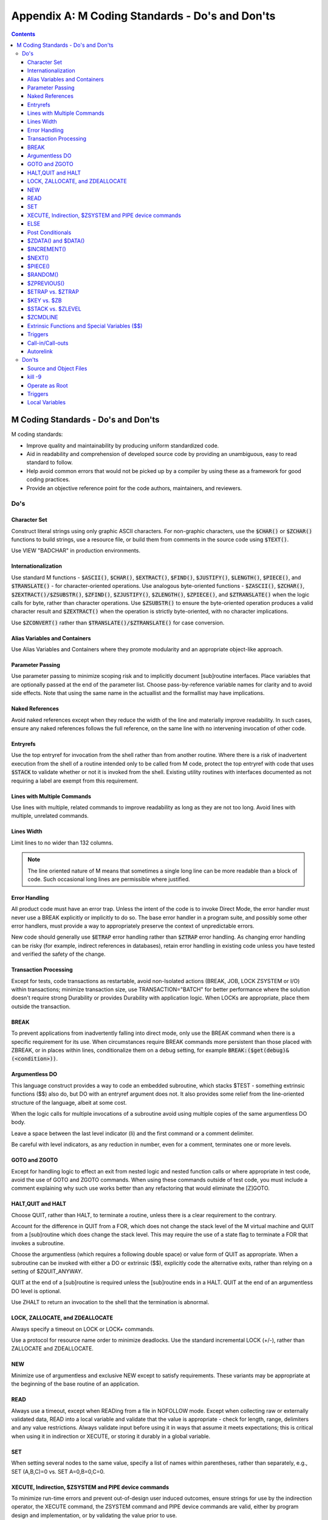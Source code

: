 .. ###############################################################
.. #                                                             #
.. # Copyright (c) 2018-2022 YottaDB LLC and/or its subsidiaries.#
.. # All rights reserved.                                        #
.. #                                                             #
.. # Portions Copyright (c) Fidelity National                    #
.. # Information Services, Inc. and/or its subsidiaries.         #
.. #                                                             #
.. #     This document contains the intellectual property        #
.. #     of its copyright holder(s), and is made available       #
.. #     under a license.  If you do not know the terms of       #
.. #     the license, please stop and do not read further.       #
.. #                                                             #
.. ###############################################################

.. index::
   M Coding Standards

=================================================
Appendix A: M Coding Standards - Do's and Don'ts
=================================================

.. contents::
   :depth: 3

--------------------------------------
M Coding Standards - Do's and Don'ts
--------------------------------------

M coding standards:

* Improve quality and maintainability by producing uniform standardized code.
* Aid in readability and comprehension of developed source code by providing an unambiguous, easy to read standard to follow.
* Help avoid common errors that would not be picked up by a compiler by using these as a framework for good coding practices.
* Provide an objective reference point for the code authors, maintainers, and reviewers.

+++++
Do's
+++++

~~~~~~~~~~~~~~~
Character Set
~~~~~~~~~~~~~~~

Construct literal strings using only graphic ASCII characters. For non-graphic characters, use the :code:`$CHAR()` or :code:`$ZCHAR()` functions to build strings, use a resource file, or build them from comments in the source code using :code:`$TEXT()`.

Use VIEW "BADCHAR" in production environments.

~~~~~~~~~~~~~~~~~~~~~~
Internationalization
~~~~~~~~~~~~~~~~~~~~~~

Use standard M functions - :code:`$ASCII()`, :code:`$CHAR()`, :code:`$EXTRACT()`, :code:`$FIND()`, :code:`$JUSTIFY()`, :code:`$LENGTH()`, :code:`$PIECE()`, and :code:`$TRANSLATE()` - for character-oriented operations. Use analogous byte-oriented functions - :code:`$ZASCII()`, :code:`$ZCHAR()`, :code:`$ZEXTRACT()/$ZSUBSTR()`, :code:`$ZFIND()`, :code:`$ZJUSTIFY()`, :code:`$ZLENGTH()`, :code:`$ZPIECE()`, and :code:`$ZTRANSLATE()` when the logic calls for byte, rather than character operations. Use :code:`$ZSUBSTR()` to ensure the byte-oriented operation produces a valid character result and :code:`$ZEXTRACT()` when the operation is strictly byte-oriented, with no character implications.

Use :code:`$ZCONVERT()` rather than :code:`$TRANSLATE()/$ZTRANSLATE()` for case conversion.

~~~~~~~~~~~~~~~~~~~~~~~~~~~~~~~~
Alias Variables and Containers
~~~~~~~~~~~~~~~~~~~~~~~~~~~~~~~~

Use Alias Variables and Containers where they promote modularity and an appropriate object-like approach.

~~~~~~~~~~~~~~~~~~~
Parameter Passing
~~~~~~~~~~~~~~~~~~~

Use parameter passing to minimize scoping risk and to implicitly document [sub]routine interfaces. Place variables that are optionally passed at the end of the parameter list. Choose pass-by-reference variable names for clarity and to avoid side effects. Note that using the same name in the actuallist and the formallist may have implications.

~~~~~~~~~~~~~~~~~~
Naked References
~~~~~~~~~~~~~~~~~~

Avoid naked references except when they reduce the width of the line and materially improve readability. In such cases, ensure any naked references follows the full reference, on the same line with no intervening invocation of other code.

~~~~~~~~~~~
Entryrefs
~~~~~~~~~~~

Use the top entryref for invocation from the shell rather than from another routine. Where there is a risk of inadvertent execution from the shell of a routine intended only to be called from M code, protect the top entryref with code that uses :code:`$STACK` to validate whether or not it is invoked from the shell. Existing utility routines with interfaces documented as not requiring a label are exempt from this requirement.

~~~~~~~~~~~~~~~~~~~~~~~~~~~~~~
Lines with Multiple Commands
~~~~~~~~~~~~~~~~~~~~~~~~~~~~~~

Use lines with multiple, related commands to improve readability as long as they are not too long. Avoid lines with multiple, unrelated commands.

~~~~~~~~~~~~~
Lines Width
~~~~~~~~~~~~~

Limit lines to no wider than 132 columns.

.. note::
   The line oriented nature of M means that sometimes a single long line can be more readable than a block of code. Such occasional long lines are permissible where justified.

~~~~~~~~~~~~~~~~
Error Handling
~~~~~~~~~~~~~~~~

All product code must have an error trap. Unless the intent of the code is to invoke Direct Mode, the error handler must never use a BREAK explicitly or implicitly to do so. The base error handler in a program suite, and possibly some other error handlers, must provide a way to appropriately preserve the context of unpredictable errors.

New code should generally use :code:`$ETRAP` error handling rather than :code:`$ZTRAP` error handling. As changing error handling can be risky (for example, indirect references in databases), retain error handling in existing code unless you have tested and verified the safety of the change.

~~~~~~~~~~~~~~~~~~~~~~~~
Transaction Processing
~~~~~~~~~~~~~~~~~~~~~~~~

Except for tests, code transactions as restartable, avoid non-Isolated actions (BREAK, JOB, LOCK ZSYSTEM or I/O) within transactions; minimize transaction size, use TRANSACTION="BATCH" for better performance where the solution doesn't require strong Durability or provides Durability with application logic. When LOCKs are appropriate, place them outside the transaction.

~~~~~~~
BREAK
~~~~~~~

To prevent applications from inadvertently falling into direct mode, only use the BREAK command when there is a specific requirement for its use. When circumstances require BREAK commands more persistent than those placed with ZBREAK, or in places within lines, conditionalize them on a debug setting, for example :code:`BREAK:($get(debug)&(<condition>))`.

~~~~~~~~~~~~~~~~~
Argumentless DO
~~~~~~~~~~~~~~~~~

This language construct provides a way to code an embedded subroutine, which stacks $TEST - something extrinsic functions ($$) also do, but DO with an entryref argument does not. It also provides some relief from the line-oriented structure of the language, albeit at some cost.

When the logic calls for multiple invocations of a subroutine avoid using multiple copies of the same argumentless DO body.

Leave a space between the last level indicator (li) and the first command or a comment delimiter.

Be careful with level indicators, as any reduction in number, even for a comment, terminates one or more levels.

~~~~~~~~~~~~~~~~
GOTO and ZGOTO
~~~~~~~~~~~~~~~~

Except for handling logic to effect an exit from nested logic and nested function calls or where appropriate in test code, avoid the use of GOTO and ZGOTO commands. When using these commands outside of test code, you must include a comment explaining why such use works better than any refactoring that would eliminate the [Z]GOTO.

~~~~~~~~~~~~~~~~~~~~
HALT,QUIT and HALT
~~~~~~~~~~~~~~~~~~~~

Choose QUIT, rather than HALT, to terminate a routine, unless there is a clear requirement to the contrary.

Account for the difference in QUIT from a FOR, which does not change the stack level of the M virtual machine and QUIT from a [sub]routine which does change the stack level. This may require the use of a state flag to terminate a FOR that invokes a subroutine.

Choose the argumentless (which requires a following double space) or value form of QUIT as appropriate. When a subroutine can be invoked with either a DO or extrinsic ($$), explicitly code the alternative exits, rather than relying on a setting of $ZQUIT_ANYWAY.

QUIT at the end of a [sub]routine is required unless the [sub]routine ends in a HALT. QUIT at the end of an argumentless DO level is optional.

Use ZHALT to return an invocation to the shell that the termination is abnormal.

~~~~~~~~~~~~~~~~~~~~~~~~~~~~~~~~~~
LOCK, ZALLOCATE, and ZDEALLOCATE
~~~~~~~~~~~~~~~~~~~~~~~~~~~~~~~~~~

Always specify a timeout on LOCK or LOCK+ commands.

Use a protocol for resource name order to minimize deadlocks. Use the standard incremental LOCK (+/-), rather than ZALLOCATE and ZDEALLOCATE.

~~~~~
NEW
~~~~~

Minimize use of argumentless and exclusive NEW except to satisfy requirements. These variants may be appropriate at the beginning of the base routine of an application.

~~~~~~
READ
~~~~~~

Always use a timeout, except when READing from a file in NOFOLLOW mode. Except when collecting raw or externally validated data, READ into a local variable and validate that the value is appropriate - check for length, range, delimiters and any value restrictions. Always validate input before using it in ways that assume it meets expectations; this is critical when using it in indirection or XECUTE, or storing it durably in a global variable.

~~~~~
SET
~~~~~

When setting several nodes to the same value, specify a list of names within parentheses, rather than separately, e.g., SET (A,B,C)=0 vs. SET A=0,B=0,C=0.

~~~~~~~~~~~~~~~~~~~~~~~~~~~~~~~~~~~~~~~~~~~~~~~~~~~~~~~~
XECUTE, Indirection, $ZSYSTEM and PIPE device commands
~~~~~~~~~~~~~~~~~~~~~~~~~~~~~~~~~~~~~~~~~~~~~~~~~~~~~~~~
To minimize run-time errors and prevent out-of-design user induced outcomes, ensure strings for use by the indirection operator, the XECUTE command, the ZSYSTEM command and PIPE device commands are valid, either by program design and implementation, or by validating the value prior to use.

~~~~~~
ELSE
~~~~~~

Use ELSE with care. Because YottaDB stacks $TEST only at the execution of an extrinsic or an argumentless DO command, any XECUTE or DO with an argument has the potential side effect of altering $TEST.

~~~~~~~~~~~~~~~~~~~
Post Conditionals
~~~~~~~~~~~~~~~~~~~

When conditionalizing a single command or transfer of control argument, and there is no need to set $TEST, use postconditionals, as they provide a slight performance advantage and tend to improve readability by tying the condition closely to the action. For example, choose SET:<condition> over IF <condition> SET.

~~~~~~~~~~~~~~~~~~~~~~
$ZDATA() and $DATA()
~~~~~~~~~~~~~~~~~~~~~~

Use $ZDATA() rather than $DATA() unless the logic needs to ignore alias implications.

~~~~~~~~~~~~
$INCREMENT()
~~~~~~~~~~~~

You may use an IF to discard the result of INCREMENT() in order to take advantage of the INCREMENT() side-effect.

~~~~~~~
$NEXT()
~~~~~~~

Use $ORDER() rather than $NEXT(), which is deprecated.

~~~~~~~~~~
$PIECE()
~~~~~~~~~~

If using a piece of data more than once, extract the data to a local variable for reuse, rather than using repeated invocations of $PIECE() to extract the same piece of data.

~~~~~~~~~~~
$RANDOM()
~~~~~~~~~~~

$RANDOM(1) always returns 0 and so is never appropriate. Adjust $RANDOM() results with appropriate arithmetic to achieve the desired range.

~~~~~~~~~~~~~~
$ZPREVIOUS()
~~~~~~~~~~~~~~

Use the standard $ORDER(x,-1), rather than $ZPREVIOUS(x).

~~~~~~~~~~~~~~~~~~~
$ETRAP vs. $ZTRAP
~~~~~~~~~~~~~~~~~~~

Use $ETRAP rather than $ZTRAP unless there are good reasons not to.

~~~~~~~~~~~~~~
$KEY vs. $ZB
~~~~~~~~~~~~~~

Use $KEY rather than $ZB, unless code must run on old versions of YottaDB which do not maintain $KEY for the target device.

~~~~~~~~~~~~~~~~~~~~
$STACK vs. $ZLEVEL
~~~~~~~~~~~~~~~~~~~~

Use $STACK rather than $ZLEVEL, unless it eliminated arithmetic or existing uses of $ZLEVEL are so numerous as to make a change high risk.

~~~~~~~~~~~
$ZCMDLINE
~~~~~~~~~~~

Validate all input from $ZCMDLINE as if it were from a READ for user input.

~~~~~~~~~~~~~~~~~~~~~~~~~~~~~~~~~~~~~~~~~~~~~~~~
Extrinsic Functions and Special Variables ($$)
~~~~~~~~~~~~~~~~~~~~~~~~~~~~~~~~~~~~~~~~~~~~~~~~

When a subroutine needs to return a single value or an array of values, choose an Extrinsic invocation over a DO in order to minimize scoping risks.

~~~~~~~~~~
Triggers
~~~~~~~~~~

While YottaDB does not restrict trigger code from performing I/O operations, avoid using OPEN, USE, READ, WRITE and CLOSE within trigger application code. Such operations may be useful for development and diagnostic purposes. Triggers implicitly run as TP transactions and I/O violates the ACID property of Isolation , as do JOB, LOCK, ZSYSTEM and external calls.

Use comprehensive and strong coding conventions for trigger code or rely on user-specified names in managing the deletion and replacement of triggers.

Except when using triggers for debugging, use journaling on any region that uses triggers.

~~~~~~~~~~~~~~~~~~~
Call-in/Call-outs
~~~~~~~~~~~~~~~~~~~

Use ydb_malloc()/ydb_free() in the external functions for enhanced performance and better debugging capability in case memory management problems occur with external calls.

Use ydb \*t types defined in libyottadb.h instead of the native types (int, float, char, etc) to avoid potential size mismatches with the parameter types.

~~~~~~~~~~~~
Autorelink
~~~~~~~~~~~~

Either auto-relink-enable or auto-relink-disable the directory in $zroutines for the life of the process.

Use the same value of $ydb_linktmpdir for all processes. All processes that share a directory whose contents are subject to ZRUPDATE use the same value for $ydb_linktmpdir so that all processes see update notifications - with different values of $ydb_linktmpdir, a ZRUPDATE by a process with one value of $ydb_linktmpdir would not be observed by a process with a different value of that environment variable.

+++++++++++++++++
Don'ts
+++++++++++++++++

~~~~~~~~~~~~~~~~~~~~~~~~~
Source and Object Files
~~~~~~~~~~~~~~~~~~~~~~~~~

Never change the name of an object file.

When forming routine names, the compiler truncates object filenames to a maximum length of 31 characters. For example, for a source file called Adatabaseenginewithscalabilityproven.m the compiler generates an object file called Adatabaseenginewithscalabilityp.o. Never let YottaDB routines file names exceed 31 characters.

~~~~~~~~~
kill -9
~~~~~~~~~

Killing a process with kill -9 may cause database damage. Use MUPIP STOP or MUPIP INTRPT instead. Use kill -9 as the last resort if the process does not respond to MUPIP STOP. kill -9 terminates the process abruptly and may leave database files improperly closed and require a MUPIP RUNDOWN. Because kill -9 may cause database damage, perform a MUPIP INTEG immediately after a kill -9.

~~~~~~~~~~~~~~~~~
Operate as Root
~~~~~~~~~~~~~~~~~

Never run a routine as root.

Other than YottaDB installation, never perform any YottaDB operation as root.

~~~~~~~~~~
Triggers
~~~~~~~~~~
Never use chained and nested triggers that potentially update the same piece of a global variable. You should always assess the significance of having chained triggers for a database update especially because of the arbitrary trigger execution order.

Never access ^#t with DSE, except with guidance from your YottaDB support channel. Manage trigger definitions with MUPIP TRIGGER and $ZTRIGGER().

~~~~~~~~~~~~~~~~~
Local Variables
~~~~~~~~~~~~~~~~~

Never use exponential numeric form in the subscripts. It may lead to ambiguities. Because numeric subscripts collate ahead of string subscripts, the string subscript "01E5" is not the same as the numeric subscript 01E5.

Never SET $ZWRTACn "variables". They are used by YottaDB to make ZWRITE output more useful but are not supported for any other purpose. They are only mentioned here because you may see them in the output of ZWRITE and ZSHOW "V".

You can use SET @ to process ZWRITE or ZSHOW "V" output containing $ZWRTACn variables for restoring an alias container variable to a prior state. While processing the output, never attempt to inject or manipulate $ZWRTACn lines as it may lead to unintended consequences or undermine the benefit you might achieve from using alias containers. Lines containing SET $ZWRTACn=<value> are no-ops unless they have a preceding SET $ZWRTAC="" and an alias container variable association. In the ZWRITE or ZSHOW "V" output of an alias container, SET $ZWRTAC lines appear in the order that YottaDB expects for restoration. YottaDB can change the use of $ZWRTAC in YottaDB at any time.


